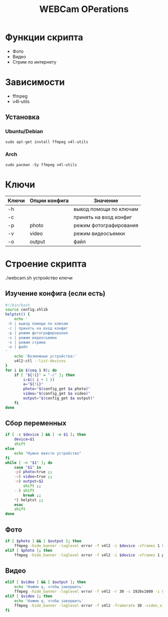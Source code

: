 #+title: WEBCam OPerations
#+property: header-args :tangle webcam.sh :auto
#+auto_tangle: t
* Функции скрипта
 * Фото
 * Видео
 * Стрим по интернету
* Зависимости
 * ffmpeg
 * v4l-utils
** Установка
*** Ubuntu/Debian
#+begin_src
sudo apt-get install ffmpeg v4l-utils
#+end_src
*** Arch
#+begin_src
sudo pacman -Sy ffmpeg v4l-utils
#+end_src
* Ключи
| Ключи | Опции конфига | Значение               |
|-------+---------------+------------------------|
| -h    |               | вывод помощи по ключам |
| -c    |               | принять на вход конфиг |
| -p    | photo         | режим фотографирования |
| -v    | video         | режим видеосъемки      |
| -o    | output        | файл                   |
* Строение скрипта
./webcam.sh устройство ключи
** Изучение конфига (если есть)
#+begin_src bash
#!/bin/bash
source config.shlib
helptxt() {
    echo '
 -h | вывод помощи по ключам
 -c | принять на вход конфиг
 -p | режим фотографирования
 -v | режим видеосъемки
 -s | режим стрима
 -o | файл
'
    echo 'Возможные устройства:'
    v4l2-ctl --list-devices
}
for i in $(seq 1 9); do
    if [ "${!i}" = "-c" ]; then
        i=$(( i + 1 ))
        a="${!i}"
        photo="$(config_get $a photo)"
        video="$(config_get $a video)"
        output="$(config_get $a output)"
    fi
done
#+end_src

#+RESULTS:
| -с | принять на вход конфигn-h | вывод помощи по ключамn-p | режим фотографированияn-v | режим видеосъемкиn-s | режим стримаn-o | файлn |

** Сбор переменных
#+begin_src bash
if [ -z $device ] && [ -e $1 ]; then
    device=$1
    shift
else
    echo "Нужно ввести устройство"
fi
while [ -n "$1" ]; do
    case "$1" in
    -p) photo=true ;;
    -v) video=true ;;
    -o) output=$2
        shift ;;
    --) shift
        break ;;
    ,*) helptxt ;;
    esac
    shift
done
#+end_src
** Фото
#+begin_src bash
if [ $photo ] && [ $output ]; then
    ffmpeg -hide_banner -loglevel error -f v4l2 -i $device -vframes 1 $output
elif [ $photo ]; then
    ffmpeg -hide_banner -loglevel error -f v4l2 -i $device -vframes 1 photo.png
#+end_src
** Видео
#+begin_src bash
elif [ $video ] && [ $output ]; then
    echo 'Нажми q, чтобы завершить'
    ffmpeg -hide_banner -loglevel error -f v4l2 -r 30 -s 1920x1080 -i $device $output
elif [ $video ]; then
    echo 'Нажми q, чтобы завершить'
    ffmpeg -hide_banner -loglevel error -f v4l2 -framerate 30 -video_size 1920x1080 -i $device video.mp4
fi
#+end_src
